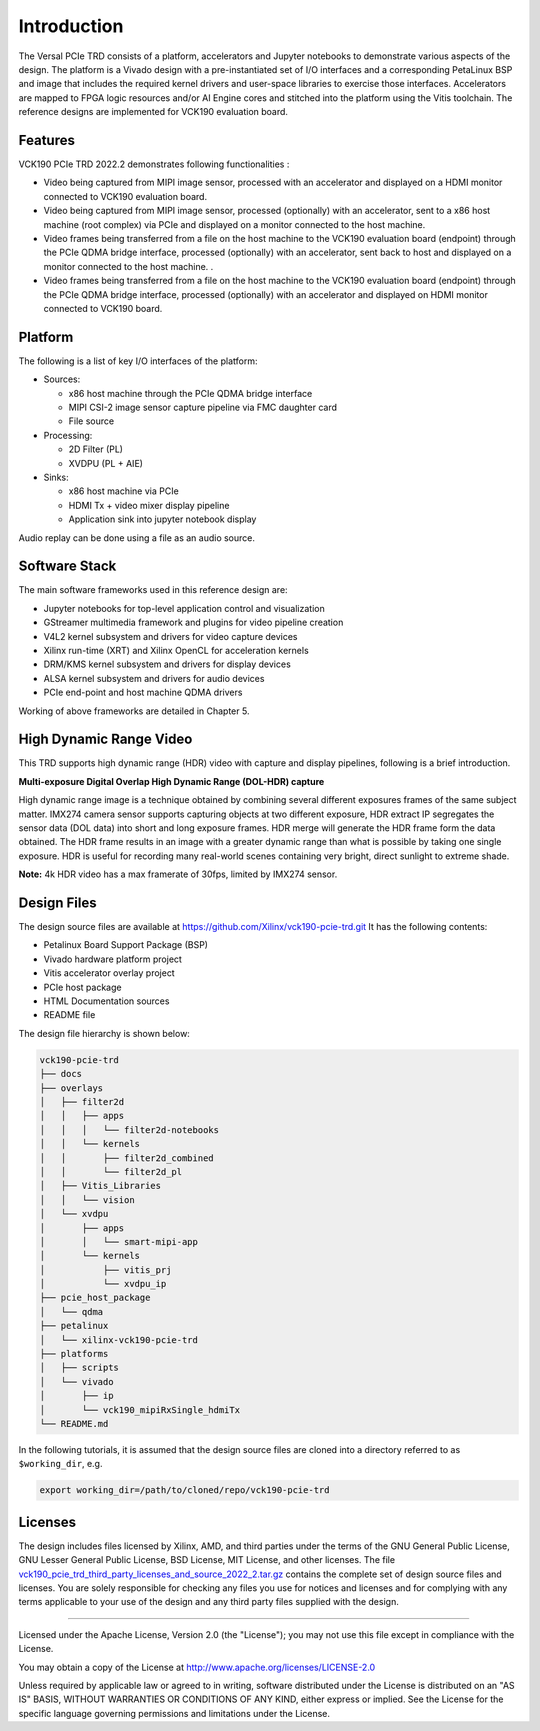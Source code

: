 Introduction
============

The Versal PCIe TRD consists of a platform, accelerators and Jupyter
notebooks to demonstrate various aspects of the design. The platform is a Vivado
design with a pre-instantiated set of I/O interfaces and a corresponding
PetaLinux BSP and image that includes the required kernel drivers and user-space
libraries to exercise those interfaces. Accelerators are mapped to FPGA logic
resources and/or AI Engine cores and stitched into the platform using the Vitis
toolchain. The reference designs are implemented for VCK190 evaluation board.

Features
--------
VCK190 PCIe TRD 2022.2 demonstrates following functionalities :

* Video being captured from MIPI image sensor, processed with an accelerator and displayed on a HDMI monitor connected to VCK190 evaluation board.
* Video being captured from MIPI image sensor, processed (optionally) with an accelerator, sent to a x86 host machine (root complex) via PCIe and displayed on a monitor connected to the host machine.
* Video frames being transferred from a file on the host machine to the VCK190 evaluation board (endpoint) through the PCIe QDMA bridge interface, processed (optionally) with an accelerator, sent back to host and displayed on a monitor connected to the host machine. . 
* Video frames being transferred from a file on the host machine to the VCK190 evaluation board (endpoint) through the PCIe QDMA bridge interface, processed (optionally) with an accelerator and displayed on HDMI monitor connected to VCK190 board.

.. _Platform:

Platform
---------

The following is a list of key I/O interfaces of the platform:

* Sources:

  * x86 host machine through the PCIe QDMA bridge interface

  * MIPI CSI-2 image sensor capture pipeline via FMC daughter card
  
  * File source

* Processing:

  * 2D Filter (PL)

  * XVDPU (PL + AIE)

* Sinks:

  * x86 host machine via PCIe
  
  * HDMI Tx + video mixer display pipeline

  * Application sink into jupyter notebook display

Audio replay can be done using a file as an audio source. 

.. image:: images/system-bd.png
    :width: 1200px
    :alt: System Design Block Diagram
	


Software Stack
--------------

The main software frameworks used in this reference design are:

* Jupyter notebooks for top-level application control and visualization

* GStreamer multimedia framework and plugins for video pipeline creation

* V4L2 kernel subsystem and drivers for video capture devices

* Xilinx run-time (XRT) and Xilinx OpenCL for acceleration kernels

* DRM/KMS kernel subsystem and drivers for display devices

* ALSA kernel subsystem and drivers for audio devices

* PCIe end-point and host machine QDMA drivers

Working of above frameworks are detailed in Chapter 5.

.. image:: images/sw-stack.png
    :width: 700px
    :alt: Software Stack Overview


High Dynamic Range Video
------------------------

This TRD supports high dynamic range (HDR) video with capture and display pipelines,
following is a brief introduction. 

**Multi-exposure Digital Overlap High Dynamic Range (DOL-HDR) capture**

High dynamic range image is a technique obtained by combining several different 
exposures frames of the same subject matter. IMX274 camera sensor supports 
capturing objects at two different exposure, HDR extract IP segregates the 
sensor data (DOL data) into short and long exposure frames. HDR merge will 
generate the HDR frame form the data obtained. The HDR frame results in an image
with a greater dynamic range than what is possible by taking one single exposure. 
HDR is useful for recording many real-world scenes containing very bright, 
direct sunlight to extreme shade.

**Note:** 4k HDR video has a max framerate of 30fps, limited by IMX274 sensor.


Design Files
------------

The design source files are available at https://github.com/Xilinx/vck190-pcie-trd.git
It has the following contents:

* Petalinux Board Support Package (BSP)

* Vivado hardware platform project

* Vitis accelerator overlay project

* PCIe host package

* HTML Documentation sources

* README file

The design file hierarchy is shown below:

.. code-block:: bash

   vck190-pcie-trd
   ├── docs
   ├── overlays
   │   ├── filter2d
   │   │   ├── apps
   │   │   │   └── filter2d-notebooks
   │   │   └── kernels
   │   │       ├── filter2d_combined
   │   │       └── filter2d_pl
   │   ├── Vitis_Libraries
   │   │   └── vision
   │   └── xvdpu
   │       ├── apps
   │       │   └── smart-mipi-app
   │       └── kernels
   │           ├── vitis_prj
   │           └── xvdpu_ip
   ├── pcie_host_package
   │   └── qdma
   ├── petalinux
   │   └── xilinx-vck190-pcie-trd
   ├── platforms
   │   ├── scripts
   │   └── vivado
   │       ├── ip
   │       └── vck190_mipiRxSingle_hdmiTx
   └── README.md


In the following tutorials, it is assumed that the design source files are cloned
into a directory referred to as ``$working_dir``, e.g.

.. code-block:: bash

   export working_dir=/path/to/cloned/repo/vck190-pcie-trd

Licenses
--------

The design includes files licensed by Xilinx, AMD, and third parties under the terms
of the GNU General Public License, GNU Lesser General Public License,
BSD License, MIT License, and other licenses. The file
`vck190_pcie_trd_third_party_licenses_and_source_2022_2.tar.gz
<https://www.xilinx.com/bin/public/openDownload?filename=vck190_pcie_trd_third_party_licenses_and_source_2022_2.tar.gz#>`_
contains the complete set of design source files and licenses. You are solely
responsible for checking any files you use for notices and licenses and for
complying with any terms applicable to your use of the design and any third
party files supplied with the design.

,,,,,

Licensed under the Apache License, Version 2.0 (the "License"); you may not use this file
except in compliance with the License.

You may obtain a copy of the License at
http://www.apache.org/licenses/LICENSE-2.0


Unless required by applicable law or agreed to in writing, software distributed under the
License is distributed on an "AS IS" BASIS, WITHOUT WARRANTIES OR CONDITIONS OF ANY KIND,
either express or implied. See the License for the specific language governing permissions
and limitations under the License.

